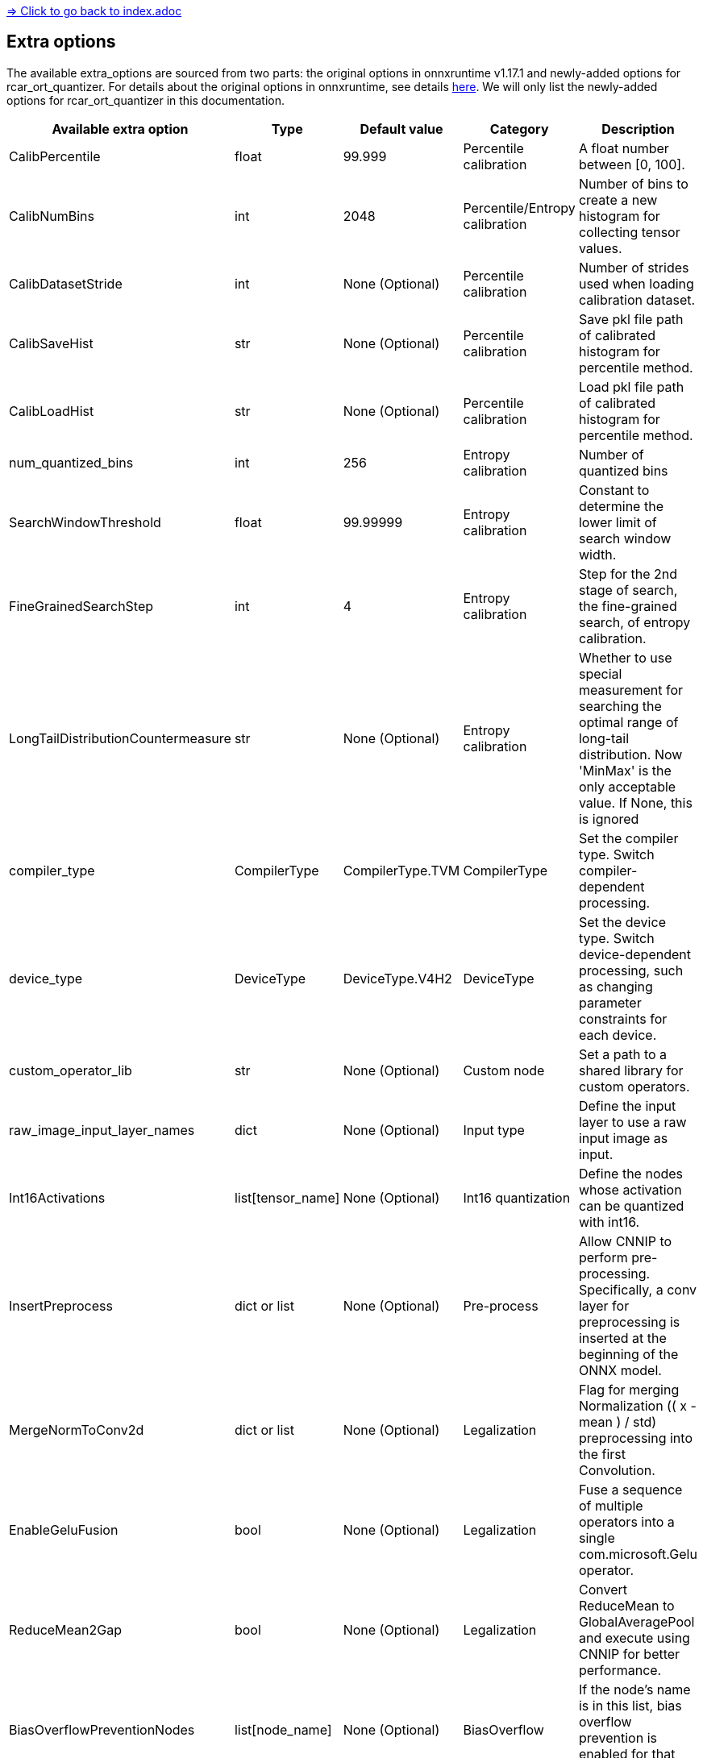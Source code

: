 link:../index.adoc[=> Click to go back to index.adoc]

== Extra options

The available extra_options are sourced from two parts: the original options in onnxruntime v1.17.1 and newly-added options for rcar_ort_quantizer. For details about the original options in onnxruntime, see details link:https://github.com/microsoft/onnxruntime/blob/v1.17.1/onnxruntime/python/tools/quantization/quantize.py#L343[here]. We will only list the newly-added options for rcar_ort_quantizer in this documentation.

[options="header"]
|===
| Available extra option                | Type              | Default value    | Category               | Description                                                                                                                                                             
| CalibPercentile                       | float             | 99.999           | Percentile calibration | A float number between [0, 100].                                                                                                                                        
| CalibNumBins                          | int               | 2048             | Percentile/Entropy calibration | Number of bins to create a new histogram for collecting tensor values.                                                                                                  
| CalibDatasetStride                    | int               | None (Optional)  | Percentile calibration | Number of strides used when loading calibration dataset.
| CalibSaveHist                         | str               | None (Optional)  | Percentile calibration | Save pkl file path of calibrated histogram for percentile method.                                                                                                       
| CalibLoadHist                         | str               | None (Optional)  | Percentile calibration | Load pkl file path of calibrated histogram for percentile method.                                                                                                       
| num_quantized_bins                    | int               | 256              | Entropy calibration    | Number of quantized bins                                                                                                                                                
| SearchWindowThreshold                 | float             | 99.99999         | Entropy calibration    | Constant to determine the lower limit of search window width.                                                                                                           
| FineGrainedSearchStep                 | int               | 4                | Entropy calibration    | Step for the 2nd stage of search, the fine-grained search, of entropy calibration.                                                                                      
| LongTailDistributionCountermeasure    | str               | None (Optional)  | Entropy calibration    | Whether to use special measurement for searching the optimal range of long-tail distribution. Now 'MinMax' is the only acceptable value. If None, this is ignored      
| compiler_type                         | CompilerType      | CompilerType.TVM | CompilerType           | Set the compiler type. Switch compiler-dependent processing.                                                                                                            
| device_type                           | DeviceType        | DeviceType.V4H2  | DeviceType             | Set the device type. Switch device-dependent processing, such as changing parameter constraints for each device.                                                        
| custom_operator_lib                   | str               | None (Optional)  | Custom node            | Set a path to a shared library for custom operators.                                                                                                                    
| raw_image_input_layer_names           | dict              | None (Optional)  | Input type             | Define the input layer to use a raw input image as input.                                                                                                               
| Int16Activations                      | list[tensor_name] | None (Optional)  | Int16 quantization     | Define the nodes whose activation can be quantized with int16.                                                                                                          
| InsertPreprocess                      | dict or list      | None (Optional)  | Pre-process            | Allow CNNIP to perform pre-processing. Specifically, a conv layer for preprocessing is inserted at the beginning of the ONNX model.                                     
| MergeNormToConv2d                     | dict or list      | None (Optional)  | Legalization           | Flag for merging Normalization (( x - mean ) / std) preprocessing into the first Convolution.                                                                                                                             
| EnableGeluFusion                      | bool              | None (Optional)  | Legalization           | Fuse a sequence of multiple operators into a single com.microsoft.Gelu operator.                                                                               
| ReduceMean2Gap                        | bool              | None (Optional)  | Legalization           | Convert ReduceMean to GlobalAveragePool and execute using CNNIP for better performance.                                                                                    
| BiasOverflowPreventionNodes           | list[node_name]   | None (Optional)  | BiasOverflow           | If the node's name is in this list, bias overflow prevention is enabled for that node.                                                                                  
| BiasOverflowPreventionAll             | bool              | None (Optional)  | BiasOverflow           | If true, the bias overflow prevention technique is enabled for all nodes.                                                                                                   
|===

link:../index.adoc[=> Click to go back to index.adoc]
